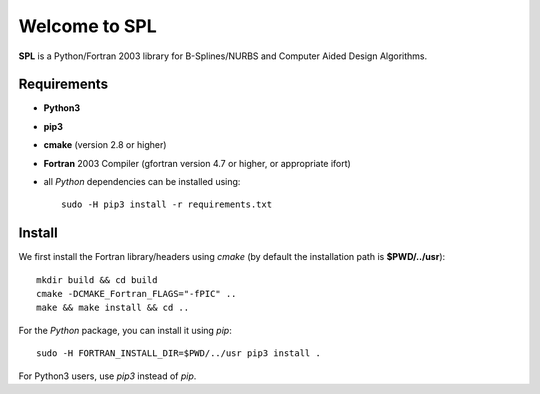Welcome to SPL
==============

|build-devel| |docs|

**SPL** is a Python/Fortran 2003 library for B-Splines/NURBS and Computer Aided Design Algorithms. 

Requirements
************

- **Python3**

- **pip3**

- **cmake** (version 2.8 or higher)

- **Fortran** 2003 Compiler (gfortran version 4.7 or higher, or appropriate ifort)

- all *Python* dependencies can be installed using::

    sudo -H pip3 install -r requirements.txt


Install
*******

We first install the Fortran library/headers using *cmake* (by default the installation path
is **$PWD/../usr**)::

  mkdir build && cd build
  cmake -DCMAKE_Fortran_FLAGS="-fPIC" ..
  make && make install && cd ..

For the *Python* package, you can install it using *pip*::

  sudo -H FORTRAN_INSTALL_DIR=$PWD/../usr pip3 install .

For Python3 users, use *pip3* instead of *pip*.

.. More information
.. ^^^^^^^^^^^^^^^^
.. 
.. Compilers
.. _________
.. 
.. **SPL** was tested with the following compilers
.. 
.. * gcc: 4.7, 4.8.4, 4.8.5, 4.9.3, 5.4
.. * intel: 15.0.4, 16.0.3. mpiifort 4.1.3, 5.0, 5.1
.. * pgi


    
.. |build-devel| image:: https://travis-ci.org/pyccel/spl.svg?branch=devel
    :alt: devel status
    :scale: 100%
    :target: https://travis-ci.org/pyccel/spl

.. |docs| image:: https://readthedocs.org/projects/spl/badge/?version=latest
    :alt: Documentation Status
    :scale: 100%
    :target: http://spl.readthedocs.io/en/latest/?badge=latest



